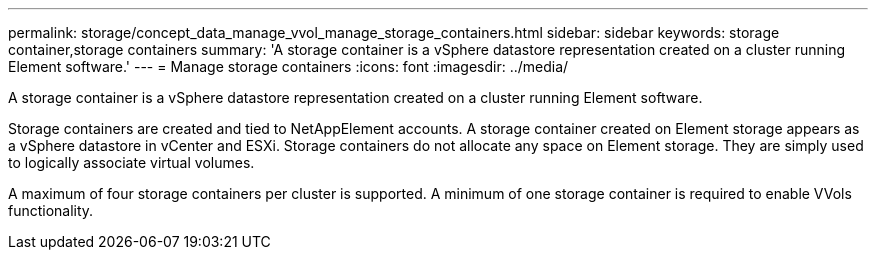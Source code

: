---
permalink: storage/concept_data_manage_vvol_manage_storage_containers.html
sidebar: sidebar
keywords: storage container,storage containers
summary: 'A storage container is a vSphere datastore representation created on a cluster running Element software.'
---
= Manage storage containers
:icons: font
:imagesdir: ../media/

[.lead]
A storage container is a vSphere datastore representation created on a cluster running Element software.

Storage containers are created and tied to NetAppElement accounts. A storage container created on Element storage appears as a vSphere datastore in vCenter and ESXi. Storage containers do not allocate any space on Element storage. They are simply used to logically associate virtual volumes.

A maximum of four storage containers per cluster is supported. A minimum of one storage container is required to enable VVols functionality.
